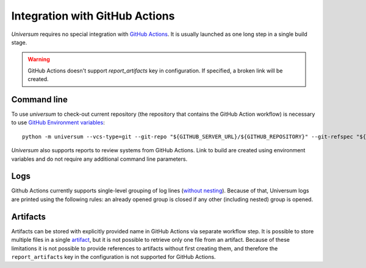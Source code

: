 Integration with GitHub Actions
===============================

`Universum` requires no special integration with `GitHub Actions <https://docs.github.com/en/actions>`_. It is usually
launched as one long step in a single build stage.

.. warning::

    GitHub Actions doesn't support `report_artifacts` key in configuration. If specified, a broken link will be created.

Command line
------------

To use `universum` to check-out current repository (the repository that contains the GitHub Action workflow) is
necessary to use `GitHub Environment variables
<https://docs.github.com/en/actions/learn-github-actions/environment-variables>`_:
::
    python -m universum --vcs-type=git --git-repo "${GITHUB_SERVER_URL}/${GITHUB_REPOSITORY}" --git-refspec "${GITHUB_REF_NAME}"

`Universum` also supports reports to review systems from GitHub Actions. Link to build are created using environment
variables and do not require any additional command line parameters.

Logs
----

Github Actions currently supports single-level grouping of log lines
(`without nesting <https://github.com/actions/runner/issues/802>`_). Because of that, Universum logs are printed using
the following rules: an already opened group is closed if any other (including nested) group is opened.


Artifacts
---------

Artifacts can be stored with explicitly provided name in GitHub Actions via separate workflow step.
It is possible to store multiple files in a single `artifact
<https://docs.github.com/en/actions/using-workflows/storing-workflow-data-as-artifacts>`_, but it is not possible to
retrieve only one file from an artifact. Because of these limitations it is not possible to provide references to
artifacts without first creating them, and therefore the ``report_artifacts`` key in the configuration is not supported
for GitHub Actions.
